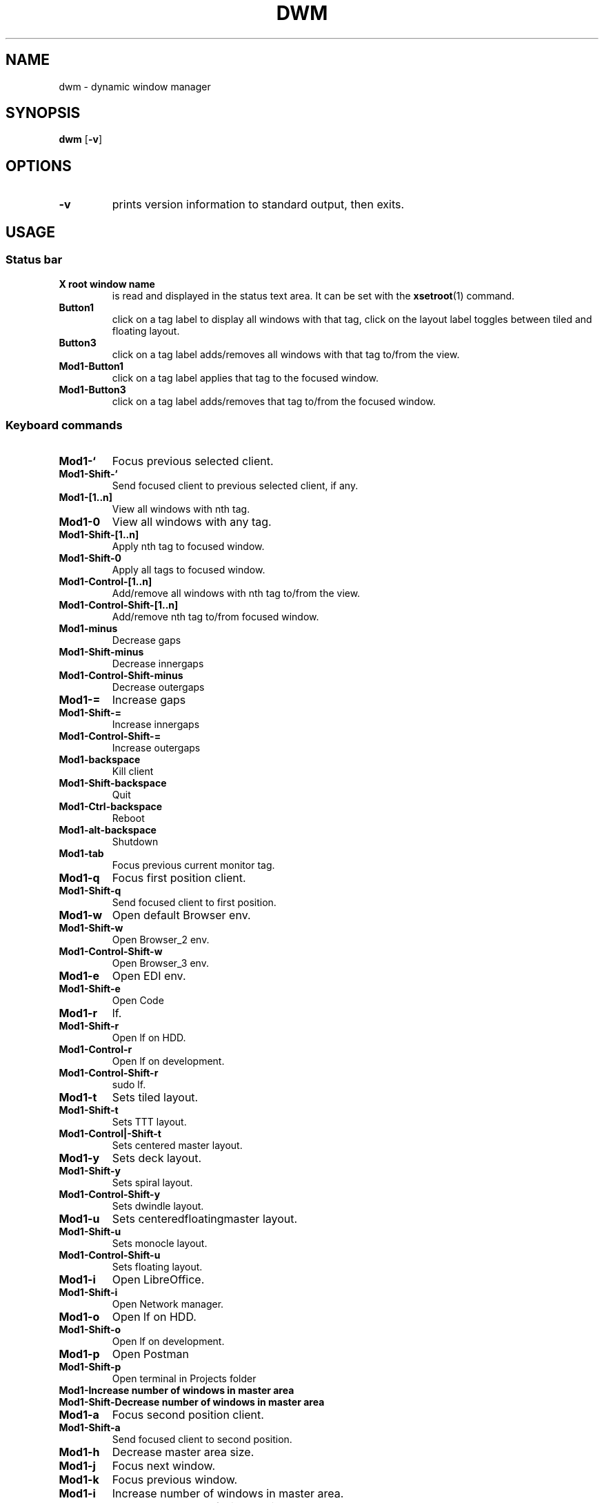 .TH DWM 1 dwm\-VERSION
.SH NAME
dwm \- dynamic window manager
.SH SYNOPSIS
.B dwm
.RB [ \-v ]
.SH OPTIONS
.TP
.B \-v
prints version information to standard output, then exits.
.SH USAGE
.SS Status bar
.TP
.B X root window name
is read and displayed in the status text area. It can be set with the
.BR xsetroot (1)
command.
.TP
.B Button1
click on a tag label to display all windows with that tag, click on the layout
label toggles between tiled and floating layout.
.TP
.B Button3
click on a tag label adds/removes all windows with that tag to/from the view.
.TP
.B Mod1\-Button1
click on a tag label applies that tag to the focused window.
.TP
.B Mod1\-Button3
click on a tag label adds/removes that tag to/from the focused window.
.SS Keyboard commands
.TP
.B Mod1\-`
Focus previous selected client.
.TP
.B Mod1\-Shift\-`
Send focused client to previous selected client, if any.
.TP
.B Mod1\-[1..n]
View all windows with nth tag.
.TP
.B Mod1\-0
View all windows with any tag.
.TP
.B Mod1\-Shift\-[1..n]
Apply nth tag to focused window.
.TP
.B Mod1\-Shift\-0
Apply all tags to focused window.
.TP
.B Mod1\-Control\-[1..n]
Add/remove all windows with nth tag to/from the view.
.TP
.B Mod1\-Control\-Shift\-[1..n]
Add/remove nth tag to/from focused window.
.TP
.B Mod1\-minus
Decrease gaps
.TP
.B Mod1\-Shift\-minus
Decrease innergaps
.TP
.B Mod1\-Control\-Shift\-minus
Decrease outergaps
.TP
.B Mod1\-=
Increase gaps
.TP
.B Mod1\-Shift\-=
Increase innergaps
.TP
.B Mod1\-Control\-Shift\-=
Increase outergaps
.TP
.B Mod1\-backspace
Kill client
.TP
.B Mod1\-Shift\-backspace
Quit
.TP
.B Mod1\-Ctrl\-backspace
Reboot
.TP
.B Mod1\-alt\-backspace
Shutdown
.TP
.B Mod1\-tab
Focus previous current monitor tag.
.TP
.B Mod1\-q
Focus first position client.
.TP
.B Mod1\-Shift\-q
Send focused client to first position.
.TP
.B Mod1\-w
Open default Browser env.
.TP
.B Mod1\-Shift\-w
Open Browser_2 env.
.TP
.B Mod1\-Control\-Shift\-w
Open Browser_3 env.
.TP
.B Mod1\-e
Open EDI env.
.TP
.B Mod1\-Shift\-e
Open Code
.TP
.B Mod1\-r
lf.
.TP
.B Mod1\-Shift\-r
Open lf on HDD.
.TP
.B Mod1\-Control\-r
Open lf on development.
.TP
.B Mod1\-Control\-Shift\-r
sudo lf.
.TP
.B Mod1\-t
Sets tiled layout.
.TP
.B Mod1\-Shift\-t
Sets TTT layout.
.TP
.B Mod1\-Control|-Shift\-t
Sets centered master layout.
.TP
.B Mod1\-y
Sets deck layout.
.TP
.B Mod1\-Shift\-y
Sets spiral layout.
.TP
.B Mod1\-Control\-Shift\-y
Sets dwindle layout.
.TP
.B Mod1\-u
Sets centeredfloatingmaster layout.
.TP
.B Mod1\-Shift\-u
Sets monocle layout.
.TP
.B Mod1\-Control\-Shift\-u
Sets floating layout.
.TP
.B Mod1\-i
Open LibreOffice.
.TP
.B Mod1\-Shift\-i
Open Network manager.
.TP
.B Mod1\-o
Open lf on HDD.
.TP
.B Mod1\-Shift\-o
Open lf on development.
.TP
.B Mod1\-p
Open Postman
.TP
.B Mod1\-Shift\-p
Open terminal in Projects folder
.TP
.B Mod1\-\
Increase number of windows in master area
.TP
.B Mod1\-Shift\-\
Decrease number of windows in master area
.TP
.B Mod1\-a
Focus second position client.
.TP
.B Mod1\-Shift\-a
Send focused client to second position.
.TP
.B Mod1\-h
Decrease master area size.
.TP
.B Mod1\-j
Focus next window.
.TP
.B Mod1\-k
Focus previous window.
.TP
.B Mod1\-i
Increase number of windows in master area.
.TP
.B Mod1\-d
Decrease number of windows in master area.
.TP
.B Mod1\-l
Increase master area size.
.TP
.B Mod1\-'
man dwm
.TP
.B Mod1\-Return
Start
.BR st(1).
.TP
.B Mod1\-Shift\-Return
Start
.BR st(1).
.TP
.B Mod1\-z
Focus third position client.
.TP
.B Mod1\-Shift\-z
Send focused client to third position.
.TP
.B Mod1\-x
Focus last position client.
.TP
.B Mod1\-Shift\-x
Send focused client to last position.
.TP
.B Mod1\-c
Close focused window.
.TP
.B Mod1\-Shift\-c
Close focused window.
.TP
.B Mod1\-Shift\-space
Toggle focused window between tiled and floating state.
.TP
.SS Mouse commands
.TP
.B Mod1\-Button1
Move focused window while dragging. Tiled windows will be toggled to the floating state.
.TP
.B Mod1\-Button2
Toggles focused window between floating and tiled state.
.TP
.B Mod1\-Button3
Resize focused window while dragging. Tiled windows will be toggled to the floating state.
.SH CUSTOMIZATION
dwm is customized by creating a custom config.h and (re)compiling the source
code. This keeps it fast, secure and simple.
.SH SEE ALSO
.BR dmenu (1),
.BR st (1)
.SH ISSUES
Java applications which use the XToolkit/XAWT backend may draw grey windows
only. The XToolkit/XAWT backend breaks ICCCM-compliance in recent JDK 1.5 and early
JDK 1.6 versions, because it assumes a reparenting window manager. Possible workarounds
are using JDK 1.4 (which doesn't contain the XToolkit/XAWT backend) or setting the
environment variable
.BR AWT_TOOLKIT=MToolkit
(to use the older Motif backend instead) or running
.B xprop -root -f _NET_WM_NAME 32a -set _NET_WM_NAME LG3D
or
.B wmname LG3D
(to pretend that a non-reparenting window manager is running that the
XToolkit/XAWT backend can recognize) or when using OpenJDK setting the environment variable
.BR _JAVA_AWT_WM_NONREPARENTING=1 .
.SH BUGS
Send all bug reports with a patch to hackers@suckless.org.
